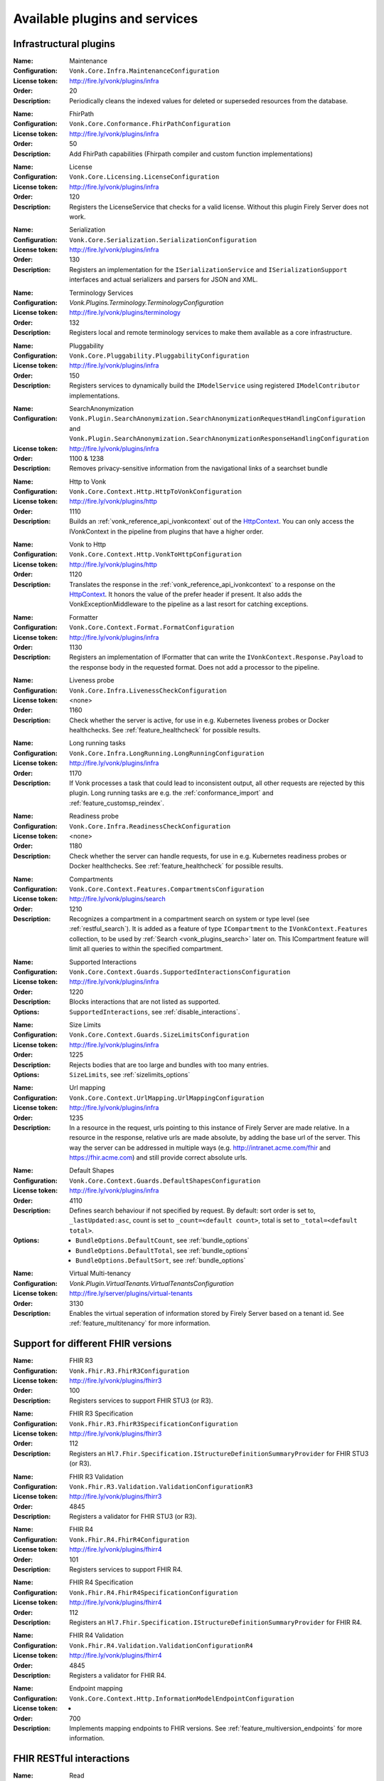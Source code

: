.. _vonk_available_plugins:

Available plugins and services
==============================

.. _vonk_plugins_infra:

Infrastructural plugins
-----------------------

.. _vonk_plugins_maintenance:

:Name: Maintenance
:Configuration: ``Vonk.Core.Infra.MaintenanceConfiguration``
:License token: http://fire.ly/vonk/plugins/infra
:Order: 20
:Description: Periodically cleans the indexed values for deleted or superseded resources from the database.

.. _vonk_plugins_fhirpath:

:Name: FhirPath
:Configuration: ``Vonk.Core.Conformance.FhirPathConfiguration``
:License token: http://fire.ly/vonk/plugins/infra
:Order: 50
:Description: Add FhirPath capabilities (Fhirpath compiler and custom function implementations)

.. _vonk_plugins_license:

:Name: License
:Configuration: ``Vonk.Core.Licensing.LicenseConfiguration``
:License token: http://fire.ly/vonk/plugins/infra
:Order: 120
:Description: Registers the LicenseService that checks for a valid license. Without this plugin Firely Server does not work.

.. _vonk_plugins_serialization:

:Name: Serialization
:Configuration: ``Vonk.Core.Serialization.SerializationConfiguration``
:License token: http://fire.ly/vonk/plugins/infra
:Order: 130
:Description: Registers an implementation for the ``ISerializationService`` and ``ISerializationSupport`` interfaces and actual serializers and parsers for JSON and XML.

.. _vonk_plugins_core_services:
:Name: Terminology Services
:Configuration: `Vonk.Plugins.Terminology.TerminologyConfiguration`
:License token: http://fire.ly/vonk/plugins/terminology
:Order: 132
:Description: Registers local and remote terminology services to make them available as a core infrastructure.

.. _vonk_plugins_pluggability:

:Name: Pluggability
:Configuration: ``Vonk.Core.Pluggability.PluggabilityConfiguration``
:License token: http://fire.ly/vonk/plugins/infra
:Order: 150
:Description: Registers services to dynamically build the ``IModelService`` using registered ``IModelContributor`` implementations.

.. _vonk_plugins_searchAnonymization:

:Name: SearchAnonymization
:Configuration: ``Vonk.Plugin.SearchAnonymization.SearchAnonymizationRequestHandlingConfiguration`` and ``Vonk.Plugin.SearchAnonymization.SearchAnonymizationResponseHandlingConfiguration``
:License token: http://fire.ly/vonk/plugins/infra
:Order: 1100 & 1238
:Description: Removes privacy-sensitive information from the navigational links of a searchset bundle

.. _vonk_plugins_httptovonk:

:Name: Http to Vonk
:Configuration: ``Vonk.Core.Context.Http.HttpToVonkConfiguration``
:License token: http://fire.ly/vonk/plugins/http
:Order: 1110
:Description: Builds an :ref:`vonk_reference_api_ivonkcontext` out of the `HttpContext <https://docs.microsoft.com/en-us/dotnet/api/microsoft.aspnetcore.http.httpcontext?view=aspnetcore-3.0>`_. You can only access the IVonkContext in the pipeline from plugins that have a higher order.

.. _vonk_plugins_vonktohttp:

:Name: Vonk to Http
:Configuration: ``Vonk.Core.Context.Http.VonkToHttpConfiguration``
:License token: http://fire.ly/vonk/plugins/http
:Order: 1120
:Description: Translates the response in the :ref:`vonk_reference_api_ivonkcontext` to a response on the `HttpContext <https://docs.microsoft.com/en-us/dotnet/api/microsoft.aspnetcore.http.httpcontext?view=aspnetcore-3.0>`_. It honors the value of the prefer header if present. It also adds the VonkExceptionMiddleware to the pipeline as a last resort for catching exceptions.

.. _vonk_plugins_formatter:

:Name: Formatter
:Configuration: ``Vonk.Core.Context.Format.FormatConfiguration``
:License token: http://fire.ly/vonk/plugins/infra
:Order: 1130
:Description: Registers an implementation of IFormatter that can write the ``IVonkContext.Response.Payload`` to the response body in the requested format. Does not add a processor to the pipeline.

.. _vonk_plugins_liveness:

:Name: Liveness probe
:Configuration: ``Vonk.Core.Infra.LivenessCheckConfiguration``
:License token: <none>
:Order: 1160
:Description: Check whether the server is active, for use in e.g. Kubernetes liveness probes or Docker healthchecks. See :ref:`feature_healthcheck` for possible results.

.. _vonk_plugins_longrunning:

:Name: Long running tasks
:Configuration: ``Vonk.Core.Infra.LongRunning.LongRunningConfiguration``
:License token: http://fire.ly/vonk/plugins/infra
:Order: 1170
:Description: If Vonk processes a task that could lead to inconsistent output, all other requests are rejected by this plugin. Long running tasks are e.g. the :ref:`conformance_import` and :ref:`feature_customsp_reindex`.

.. _vonk_plugins_readiness:

:Name: Readiness probe
:Configuration: ``Vonk.Core.Infra.ReadinessCheckConfiguration``
:License token: <none>
:Order: 1180
:Description: Check whether the server can handle requests, for use in e.g. Kubernetes readiness probes or Docker healthchecks. See :ref:`feature_healthcheck` for possible results.

.. _vonk_plugins_compartments:

:Name: Compartments
:Configuration: ``Vonk.Core.Context.Features.CompartmentsConfiguration``
:License token: http://fire.ly/vonk/plugins/search
:Order: 1210
:Description: Recognizes a compartment in a compartment search on system or type level (see :ref:`restful_search`). It is added as a feature of type ``ICompartment`` to the ``IVonkContext.Features`` collection, to be used by :ref:`Search <vonk_plugins_search>` later on. This ICompartment feature will limit all queries to within the specified compartment.

.. _vonk_plugins_supportedinteractions:

:Name: Supported Interactions
:Configuration: ``Vonk.Core.Context.Guards.SupportedInteractionsConfiguration``
:License token: http://fire.ly/vonk/plugins/infra
:Order: 1220
:Description: Blocks interactions that are not listed as supported.
:Options: ``SupportedInteractions``, see :ref:`disable_interactions`.

.. _vonk_plugins_sizelimits:

:Name: Size Limits
:Configuration: ``Vonk.Core.Context.Guards.SizeLimitsConfiguration``
:License token: http://fire.ly/vonk/plugins/infra
:Order: 1225
:Description: Rejects bodies that are too large and bundles with too many entries.
:Options: ``SizeLimits``, see :ref:`sizelimits_options`

.. _vonk_plugins_urlmapping:

:Name: Url mapping
:Configuration: ``Vonk.Core.Context.UrlMapping.UrlMappingConfiguration``
:License token: http://fire.ly/vonk/plugins/infra
:Order: 1235
:Description: In a resource in the request, urls pointing to this instance of Firely Server are made relative. In a resource in the response, relative urls are made absolute, by adding the base url of the server. This way the server can be addressed in multiple ways (e.g. http://intranet.acme.com/fhir and https://fhir.acme.com) and still provide correct absolute urls. 

.. _vonk_plugins_defaultshapes:

:Name: Default Shapes
:Configuration: ``Vonk.Core.Context.Guards.DefaultShapesConfiguration``
:License token: http://fire.ly/vonk/plugins/infra
:Order: 4110
:Description: Defines search behaviour if not specified by request. By default: sort order is set to, ``_lastUpdated:asc``, count is set to ``_count=<default count>``, total is set to ``_total=<default total>``.
:Options: 
   * ``BundleOptions.DefaultCount``, see :ref:`bundle_options`
   * ``BundleOptions.DefaultTotal``, see :ref:`bundle_options`
   * ``BundleOptions.DefaultSort``, see :ref:`bundle_options`

.. _vonk_plugins_multitenancy:
:Name: Virtual Multi-tenancy
:Configuration: `Vonk.Plugin.VirtualTenants.VirtualTenantsConfiguration`
:License token: http://fire.ly/server/plugins/virtual-tenants
:Order: 3130
:Description: Enables the virtual seperation of information stored by Firely Server based on a tenant id. See :ref:`feature_multitenancy` for more information.

.. _vonk_plugins_fhir_versions:

Support for different FHIR versions
-----------------------------------

.. _vonk_plugins_fhir_r3:

:Name: FHIR R3
:Configuration: ``Vonk.Fhir.R3.FhirR3Configuration``
:License token: http://fire.ly/vonk/plugins/fhirr3
:Order: 100
:Description: Registers services to support FHIR STU3 (or R3).

.. _vonk_plugins_fhir_r3_specification:

:Name: FHIR R3 Specification
:Configuration: ``Vonk.Fhir.R3.FhirR3SpecificationConfiguration``
:License token: http://fire.ly/vonk/plugins/fhirr3
:Order: 112
:Description: Registers an ``Hl7.Fhir.Specification.IStructureDefinitionSummaryProvider`` for FHIR STU3 (or R3).

.. _vonk_plugins_fhir_r3_validation:

:Name: FHIR R3 Validation
:Configuration: ``Vonk.Fhir.R3.Validation.ValidationConfigurationR3``
:License token: http://fire.ly/vonk/plugins/fhirr3
:Order: 4845
:Description: Registers a validator for FHIR STU3 (or R3).

.. _vonk_plugins_fhir_r4:

:Name: FHIR R4
:Configuration: ``Vonk.Fhir.R4.FhirR4Configuration``
:License token: http://fire.ly/vonk/plugins/fhirr4
:Order: 101
:Description: Registers services to support FHIR R4.

.. _vonk_plugins_fhir_r4_specification:

:Name: FHIR R4 Specification
:Configuration: ``Vonk.Fhir.R4.FhirR4SpecificationConfiguration``
:License token: http://fire.ly/vonk/plugins/fhirr4
:Order: 112
:Description: Registers an ``Hl7.Fhir.Specification.IStructureDefinitionSummaryProvider`` for FHIR R4.

.. _vonk_plugins_fhir_r4_validation:

:Name: FHIR R4 Validation
:Configuration: ``Vonk.Fhir.R4.Validation.ValidationConfigurationR4``
:License token: http://fire.ly/vonk/plugins/fhirr4
:Order: 4845
:Description: Registers a validator for FHIR R4.

.. _vonk_plugins_endpoint_mapping:

:Name: Endpoint mapping
:Configuration: ``Vonk.Core.Context.Http.InformationModelEndpointConfiguration``
:License token: -
:Order: 700
:Description: Implements mapping endpoints to FHIR versions. See :ref:`feature_multiversion_endpoints` for more information.


.. _vonk_plugins_rest:

FHIR RESTful interactions
-------------------------

.. _vonk_plugins_read:

:Name: Read
:Configuration: ``Vonk.Core.Operations.Crud.ReadConfiguration``
:License token: http://fire.ly/vonk/plugins/read
:Order: 4410
:Description: Implements FHIR instance read. It will return the Resource that matches the id *and* the FHIR version. If a Resource with matching id is found with another FHIR version you are notified.

.. _vonk_plugins_create:

:Name: Create
:Configuration: ``Vonk.Core.Operations.Crud.CreateConfiguration``
:License token: http://fire.ly/vonk/plugins/create
:Order: 4420
:Description: Implements FHIR type create.

.. _vonk_plugins_update:

:Name: Update
:Configuration: ``Vonk.Core.Operations.Crud.UpdateResourceResolverConfiguration`` + ``Vonk.Core.Operations.Crud.UpdateConfiguration``
:License token: http://fire.ly/vonk/plugins/update
:Order: 4430 + 4432
:Description: Implements FHIR instance update, with support for 'upsert': creating a Resource with a pre-assigned id. Note that id's must be unique across FHIR versions.

.. _vonk_plugins_update_noop:

:Name: Update NoOp
:Configuration: ``Vonk.Plugin.UpdateNoOp.UpdateNoOpConfiguration``
:License token: http://fire.ly/vonk/plugins/update
:Order: 4431
:Description: Executes a NoOp operation if an Update interaction does not result in content in the database being changed. See :ref:`restful_noop` for more information.

.. _vonk_plugins_patch:

:Name: Patch
:Configuration: ``Vonk.Core.Operations.Crud.FhirPatchResourceResolverConfiguration`` + ``Vonk.Core.Operations.Crud.FhirPatchConfiguration``
:License token: http://fire.ly/vonk/plugins/update
:Order: 4433 + 4435
:Description: Implements FHIR instance patch, as specified by `FHIR Patch <http://hl7.org/fhir/fhirpatch.html>`_.

.. _vonk_plugins_patch_noop:
:Configuration: ``Vonk.Plugin.UpdateNoOp.PatchNoOpConfiguration``
:License token: http://fire.ly/vonk/plugins/update
:Order: 4434
:Description: Executes a NoOp operation if a Patch interaction does not result in content in the database being changed. See :ref:`restful_noop` for more information.

.. _vonk_plugins_delete:

:Name: Delete
:Configuration: ``Vonk.Core.Operations.Crud.DeleteConfiguration``
:License token: http://fire.ly/vonk/plugins/delete
:Order: 4440
:Description: Implements FHIR instance delete. Since id's in Firely Server must be unique across FHIR versions, the delete is issued on the provided id, regardless of the FHIR version.

.. _vonk_plugins_search:

:Name: Search
:Configuration: ``Vonk.Core.Operations.Search.SearchConfiguration``
:License token: http://fire.ly/vonk/plugins/search
:Description: Implements FHIR Search on system and type level. For data access it uses the registered implementation of ISearchRepository, which can be any of the implementations provided by Firely Server or an implementation provided by a Facade plugin. The implementations provided by Firely Server also require the Index plugin to extract searchparameter values from the resources.
:Order: 4220
:Options: 
   * ``AdministrationImportOptions``, see :ref:`configure_admin_import`, for available Searchparameters
   * ``SupportedModel.RestrictToSearchParameters``, see :ref:`supportedmodel` for available Searchparameters
   * ``BundleOptions``, see :ref:`bundle_options`, for number of returned results
   
   See :ref:`vonk_reference_api_isearchrepository` and :ref:`vonk_facade`.

.. _vonk_plugins_search_repository:

:Name: Search support
:Configuration: ``Vonk.Core.Repository.RepositorySearchSupportConfiguration``
:License token: http://fire.ly/vonk/plugins/search
:Order: 140
:Description: Registers services required for Search. It is automatically registered by Search.

.. _vonk_plugins_index:

:Name: Index
:Configuration: ``Vonk.Core.Repository.RepositoryIndexSupportConfiguration``
:License token: http://fire.ly/vonk/plugins/index
:Order: 141
:Description: Extracts values matching Searchparameters from resources, so they can be searched on.

.. _vonk_plugins_include:

:Name: Include
:Configuration: ``Vonk.Core.Operations.Search.IncludeConfiguration``
:License token: http://fire.ly/vonk/plugins/include
:Order: 4210
:Description: Implements ``_include`` and ``_revinclude``. This acts on the result bundle of a search. Therefore it also works out of the box for Facade implementations, provided that the Facade implements support for the reference Searchparameters that are used in the _(rev)include.

.. _vonk_plugins_elements:

:Name: Elements
:Configuration: ``Vonk.Core.Context.Elements.ElementsConfiguration``
:License token: http://fire.ly/vonk/plugins/search
:Order: 1240
:Description: Applies the ``_elements`` parameter to the Resource that is in the response (single resource or bundle).

.. _vonk_plugins_summary:

:Name: Summary
:Configuration: ``Vonk.Core.Context.Elements.SummaryConfiguration``
:License token: http://fire.ly/vonk/plugins/search
:Order: 1241
:Description: Applies the ``_summary`` parameter to the Resource that is in the response (single resource or bundle).

.. _vonk_plugins_history:

:Name: History
:Configuration: ``Vonk.Core.Operations.History.HistoryConfiguration``
:License token: http://fire.ly/vonk/plugins/history
:Order: 4610
:Description: Implements ``_history`` on system, type and instance level.
:Options: ``BundleOptions``, see :ref:`bundle_options`

.. _vonk_plugins_versionread:

:Name: Version Read
:Configuration: ``Vonk.Core.Operations.History.VersionReadConfiguration``
:License token: http://fire.ly/vonk/plugins/history
:Order: 4620
:Description: Implements reading a specific version of a resource (``<base>/Patient/123/_history/v3``).

.. _vonk_plugins_capability:

:Name: Capability
:Configuration: ``Vonk.Core.Operations.Capability.CapabilityConfiguration``
:License token: http://fire.ly/vonk/plugins/capability
:Order: 4120
:Description: Provides the CapabilityStatement on the ``<base>/metadata`` endpoint. The CapabilityStatement is tailored to the FHIR version of the request. The CapabilityStatement is built dynamically by visiting all the registered implementations of ICapabilityStatementContributor, see :ref:`vonk_architecture_capabilities`.

.. _vonk_plugins_capability_cache:

:Name: Capability Cache
:Configuration: ``Vonk.Core.Infra.ResponseCache.CapabilityCacheConfiguration``
:Order: 1223
:Description: Caches the response of ``<base>/metadata`` endpoint.

.. _vonk_plugins_conditional_create:

:Name: Conditional Create
:Configuration: ``Vonk.Core.Operations.ConditionalCrud.ConditionalCreateConfiguration``
:License token: http://fire.ly/vonk/plugins/conditionalcreate
:Order: 4510
:Description: Implements FHIR conditional create.

.. _vonk_plugins_conditional_update:

:Name: Conditional Update
:Configuration: ``Vonk.Core.Operations.ConditionalCrud.ConditionalUpdateResourceResolverConfiguration`` + ``Vonk.Core.Operations.ConditionalCrud.ConditionalUpdateConfiguration``
:License token: http://fire.ly/vonk/plugins/conditionalupdate
:Order: 4520 + 4522
:Description: Implements FHIR conditional update. It depends on two plugins working together.

.. _vonk_plugins_conditional_update_noop:

:Name: Conditional Update NoOp
:Configuration: ``Vonk.Plugin.UpdateNoOp.ConditionalUpdateNoOpConfiguration``
:License token: http://fire.ly/vonk/plugins/conditionalupdate
:Order: 4521
:Description: Executes a NoOp operation if a Conditional Update interaction does not result in content in the database being changed. See :ref:`restful_noop` for more information.

.. _vonk_plugins_conditional_delete:

:Name: Conditional Delete
:Configuration: ``Vonk.Core.Operations.ConditionalCrud.ConditionalDeleteConfiguration``
:License token: http://fire.ly/vonk/plugins/conditionaldelete
:Order: 4530
:Description: Implements FHIR conditional delete.
:Options: ``FhirCapabilities.ConditionalDeleteOptions``, see :ref:`fhir_capabilities`

.. _vonk_plugins_validation:

:Name: Validation
:Configuration: ``Vonk.Core.Operations.Validation.ValidationConfiguration``
:License token: http://fire.ly/vonk/plugins/validation or http://fire.ly/firely-validator (for advanced validation and advisor rules)
:Order: 4000
:Description: Implements `FHIR $validate <http://hl7.org/fhir/R4/resource-operation-validate.html>`_ on type and instance level for POST: ``POST <base>/Patient/$validate`` or ``POST <base>/Patient/123/$validate``.

.. _vonk_plugins_instance_validation:

:Name: Instance Validation
:Configuration: ``Vonk.Core.Operations.Validation.InstanceValidationConfiguration``
:License token: http://fire.ly/vonk/plugins/validation
:Order: 4840
:Description: Implements `FHIR $validate <http://hl7.org/fhir/R4/resource-operation-validate.html>`_ on instance level for GET: ``GET <base>/Patient/123/$validate``

.. _vonk_plugins_structural_validation:

:Name: Structural Validation
:Configuration: ``Vonk.Core.Operations.Validation.StructuralValidationConfiguration``
:License token: http://fire.ly/vonk/plugins/validation
:Order: 1227
:Description: Validates the structure of resources sent to Firely Server (is it valid FHIR JSON or XML?).

.. _vonk_plugins_prevalidation:

:Name: Prevalidation
:Configuration: ``Vonk.Core.Operations.Validation.PreValidationConfiguration``
:License token: http://fire.ly/vonk/plugins/validation
:Order: 1228
:Description: Validates resources sent to Firely Server against their stated profile compliance (in Resource.meta.profile). The strictness of the validation is controlled by the options.
:Options: ``Validation``, see :ref:`validation_options`

.. _vonk_plugins_profile_filter:

:Name: Profile filter
:Configuration: ``Vonk.Core.Operations.Validation.ProfileFilterConfiguration``
:License token: http://fire.ly/vonk/plugins/validation
:Order: 4310
:Description: Blocks resources that do not conform to a list of profiles.
:Options: ``Validation.AllowedProfiles``, see :ref:`validation_options`

.. _vonk_plugins_meta:

:Name: Meta
:Configuration: ``Vonk.Core.Operations.MetaOperation.MetaConfiguration``
:License token: http://fire.ly/vonk/plugins/meta
:Order: 5180
:Description: Implements FHIR $meta on instance level.

.. _vonk_plugins_meta_add_configuration:

:Name: Meta Add
:Configuration: ``Vonk.Core.Operations.MetaOperation.MetaAddConfiguration``
:License token: http://fire.ly/vonk/plugins/meta
:Order: 5190
:Description: Implements FHIR $meta-add on instance level.

.. _vonk_plugins_meta_delete_configuration:

:Name: Meta Delete
:Configuration: ``Vonk.Core.Operations.MetaOperation.MetaDeleteConfiguration``
:License token: http://fire.ly/vonk/plugins/meta
:Order: 5195
:Description: Implements FHIR $meta-delete on instance level.

.. _vonk_plugins_snapshot:

:Name: Snapshot Generation
:Configuration: ``Vonk.Core.Operations.SnapshotGeneration.SnapshotGenerationConfiguration``
:License token: http://fire.ly/vonk/plugins/snapshotgeneration
:Order: 4850
:Description: Implements `FHIR $snapshot <http://hl7.org/fhir/R4/structuredefinition-operation-snapshot.html>`_ on a type level: ``POST <base>/administration/StructureDefinition/$snapshot``.

.. _vonk_plugins_batch:

:Name: Batch
:Configuration: ``Vonk.Core.Operations.Transaction.FhirBatchConfiguration``
:License token: http://fire.ly/vonk/plugins/batch
:Order: 3110
:Description: Processes a batch Bundle by sending each entry through the rest of the processing pipeline and gathering the results.
:Options: ``SizeLimits``, see :ref:`sizelimits_options`

.. _vonk_plugins_transaction:

:Name: Transaction
:Configuration: ``Vonk.Core.Operations.Transaction.FhirTransactionConfiguration``
:License token: http://fire.ly/vonk/plugins/transaction
:Order: 3120
:Description: Process a transaction Bundle by sending each entry through the rest of the processing pipeline and gathering the results. Different from Batch, Transaction succeeds or fails as a whole. Transaction requires an implementation of ``Vonk.Core.Repository.IRepoTransactionService`` for transaction support by the underlying repository.
:Options: 
   * ``SizeLimits``, see :ref:`validation_options`
   * ``Repository``, see :ref:`configure_repository`

.. _vonk_plugins_lastn:

:Name: LastN
:Configuration: ``Vonk.Plugin.LastN.LastNConfiguration``
:License token: http://fire.ly/vonk/plugins/lastn
:Order: 5007
:Description: Implements `FHIR $lastn <https://www.hl7.org/fhir/observation-operation-lastn.html>`_ on Observation resources. See :ref:`lastn` for more information.

.. _vonk_plugins_erase:

:Name: Erase
:Configuration: ``Vonk.Plugin.EraseOperation.EraseOperationConfiguration``
:License token: http://fire.ly/vonk/plugins/erase
:Order: 5300
:Description: Provides functionality to hard-delete FHIR resources in Firely Server database as opposed to the soft-delete used by default. See :ref:`erase`.

.. _vonk_plugins_purge:

:Name: Erase
:Configuration: ``Vonk.Plugin.EraseOperation.PurgeOperationConfiguration``
:License token: http://fire.ly/vonk/plugins/erase
:Order: 5300
:Description: Provides functionality to hard-delete all FHIR resources for a Patient. See :ref:`erase`.

.. _vonk_plugins_version:

:Name: Version operation
:Configuration: ``Vonk.Plugin.Operations.VersionsOperation.VersionsOperationConfiguration``
:Order: 5200
:Description: Implements the `FHIR versions <https://www.hl7.org/fhir/capabilitystatement-operation-versions.html>` operation on the base endpoint.

.. _vonk_plugins_cql_library_evaluate:
:Name: CQL
:Configuration: ``Vonk.Plugin.Cql.LibraryEvaluate.LibraryEvaluateOperationConfiguration``
:License token: http://fire.ly/vonk/plugins/cql
:Order: 5360
:Description: Implements the `$evaluate <https://hl7.org/fhir/uv/cql/OperationDefinition-cql-library-evaluate.html>` operation on the Library endpoint to execute CQL-based content.

.. _vonk_plugins_realworldtesting:
:Name: Real World testing
:Configuration: `Vonk.Plugin.RealWorldTesting.RealWorldTestingConfiguration`
:License token: http://fire.ly/vonk/plugins/realworldtesting
:Order: 4910
:Description: Enables the execution of custom analytics queries on metrics collected by Firely Server. See :ref:`feature_realworldtesting`.

.. _vonk_plugins_terminology:

Terminology
-----------

.. _vonk_plugins_codesystem_lookup:

:Name: CodeSystem Lookup
:Configuration: ``Vonk.Plugins.Terminology.CodeSystemLookupConfiguration``
:License token: http://fire.ly/vonk/plugins/terminology
:Order: 5240
:Description: Implements FHIR `$lookup <http://hl7.org/fhir/codesystem-operation-lookup.html>`_ on type level requests: ``POST <base>/administration/CodeSystem/$lookup`` or ``GET <base>/administration/CodeSystem/$lookup?...``

.. _vonk_plugins_codesystem_compose:

:Name: CodeSystem FindMatches / Compose
:Configuration: ``Vonk.Plugins.Terminology.CodeSystemFindMatchesConfiguration``
:License token: http://fire.ly/vonk/plugins/terminology
:Order: 5220
:Description: Implements FHIR `$compose <http://hl7.org/fhir/codesystem-operation-find-matches.html>`_ on type level requests: ``POST <base>/administration/CodeSystem/$find-matches``and on instance level requests: ``POST <base>/administration/CodeSystem/[id]/$find-matches`` or ``GET <base>/administration/CodeSystem/[id]/$find-matches?...``

.. _vonk_plugins_valueset_validatecode:

:Name: ValueSet Validate Code
:Configuration: ``Vonk.Plugins.Terminology.ValueSetValidateCodeConfiguration``
:License token: http://fire.ly/vonk/plugins/terminology
:Order: 5120
:Description: Implements FHIR `$validate-code <http://hl7.org/fhir/codesystem-operation-validate-code.html>`_ on type level requests: ``POST <base>/administration/ValueSet/$validate-code`` and instance level requests: ``GET <base>/administration/ValueSet/[id]/$validate-code?...`` and ``POST <base>/administration/ValueSet/[id]/$validate-code``

.. _vonk_plugins_valueset_expand:

:Name: ValueSet Expand
:Configuration: ``Vonk.Plugins.Terminology.ValueSetExpandConfiguration``
:License token: http://fire.ly/vonk/plugins/terminology
:Order: 5140
:Description: Implements FHIR `$expand <http://hl7.org/fhir/codesystem-operation-expand.html>`_ on instance level requests: ``GET <base>/administration/ValueSet/[id]/$expand?...`` and ``POST <base>/administration/ValueSet/[id]/$expand`` and on type level requests: ``POST <base>/administration/ValueSet/$expand``.

.. _vonk_plugins_conceptmap_translate:

:Name: ConceptMap Translate
:Configuration: ``Vonk.Plugins.Terminology.ConceptMapTranslateConfiguration``
:License token: http://fire.ly/vonk/plugins/terminology
:Order: 5160
:Description: Implements FHIR `$translate <http://hl7.org/fhir/conceptmap-operation-translate.html>`_ on instance level requests: ``GET <base>/administration/ConceptMap/[id]/$translate?...`` and ``POST <base>/administration/ValueSet/[id]/$translate`` and on type level requests: ``POST <base>/administration/ConceptMap/$translate``.

.. _vonk_plugins_codesystem_subsumes:

:Name: CodeSystem Subsumes
:Configuration: ``Vonk.Plugins.Terminology.CodeSystemSubsumesConfiguration``
:License token: http://fire.ly/vonk/plugins/terminology
:Order: 5180
:Description: Implements FHIR `$subsumes <http://hl7.org/fhir/codesystem-operation-subsumes.html>`_ on instance level requests: ``GET <base>/administration/CodeSystem/[id]/$subsumes?...`` and on type level requests: ``POST <base>/administration/CodeSystem/$subsumes`` or ``GET <base>/administration/CodeSystem/$subsumes?...``

.. _vonk_plugins_codesystem_closure:

:Name: CodeSystem Closure
:Configuration: ``Vonk.Plugins.Terminology.ClosureConfiguration``
:License token: http://fire.ly/vonk/plugins/terminology
:Order: 5200
:Description: Implements FHIR `$closure <http://hl7.org/fhir/codesystem-operation-closure.html>`_ on system level requests: ``POST <base>/administration/$closure``

.. _vonk_plugins_smart:

SMART on FHIR
-------------

:Name: SMART on FHIR
:Configuration: ``Vonk.Plugin.Smart``
:License token: http://fire.ly/vonk/plugins/smartonfhir
:Order: 2002
:Description: Implements SMART on FHIR authentication and authorization, see :ref:`feature_accesscontrol`. 

:Name: SMART on FHIR License check
:Configuration: ``Vonk.Plugin.Smart.SmartConfigurationLicenseCheck``
:License token:
:Order: 2003
:Description: Guards against accidentally enabling SMART on FHIR without the proper license. 

:Name: SMART on FHIR OpenID Discovery
:Configuration: ``Vonk.Plugin.Smart.SmartDiscoveryConfiguration``
:License token: http://fire.ly/vonk/plugins/smartonfhir
:Order: 1201
:Description: Hosts the ``.well-known/smart-configuration`` endpoint, see :ref:`feature_accesscontrol`. 

.. _vonk_plugins_subscriptions:

Subscriptions
-------------

:Name: Subscriptions
:Configuration: ``Vonk.Subscriptions.SubscriptionConfiguration``
:License token: http://fire.ly/vonk/plugins/subscriptions
:Order: 3200
:Description: Implements sending updates according to the the FHIR Subscriptions framework, see :ref:`feature_subscription`. 

:Name: Subscriptions administration
:Configuration: ``Vonk.Subscriptions.Administration.SubscriptionValidationConfiguration``
:License token: http://fire.ly/vonk/plugins/subscriptions
:Order: 3200
:Description: Validates subscriptions before they are saved to the Administration database, see :ref:`feature_subscription`. 

.. _vonk_plugins_audit:

Auditing
--------

:Name: Username log
:Configuration: ``Vonk.Plugin.Audit.UsernameLoggingConfiguration``
:License token: http://fire.ly/vonk/plugins/audit
:Order: 2010
:Description: Makes the user id and name from the JWT token (if present) available for logging. See :ref:`feature_auditing` for more info.

.. _vonk_plugins_audit_transaction_configuration:

:Name: Audit logging for transactions
:Configuration: ``Vonk.Plugin.Audit.AuditTransactionConfiguration``
:License token: http://fire.ly/vonk/plugins/audit
:Order: 3100
:Description: Logs requests and responses for transactions to a file. See :ref:`feature_auditing` for more info.

.. _vonk_plugins_audit_configuration:

:Name: Audit log
:Configuration: ``Vonk.Plugin.Audit.AuditConfiguration``
:License token: http://fire.ly/vonk/plugins/audit
:Order: 3150
:Description: Logs requests and responses to a file. See :ref:`feature_auditing` for more info.

.. _vonk_plugins_audit_event_transaction_configuration:

:Name: AuditEvent logging for transactions
:Configuration: ``Vonk.Plugin.Audit.AuditEventTransactionConfiguration``
:License token: http://fire.ly/vonk/plugins/audit
:Order: 3105
:Description: Logs requests and responses for transactions to the database. See :ref:`feature_auditing` for more info.

.. _vonk_plugins_audit_event_configuration:

:Name: AuditEvent logging
:Configuration: ``Vonk.Plugin.Audit.AuditEventConfiguration``
:License token: http://fire.ly/vonk/plugins/audit
:Order: 3170
:Description: Logs requests and responses to the database. See :ref:`audit_event_integrity` for more info.

.. _vonk_plugins_audit_event_signature:

:Name: AuditEvent signature
:Configuration: ``Vonk.Plugin.Audit.Integrity.ProvenanceConfiguration``
:License token: http://fire.ly/vonk/plugins/audit
:Order: 3171
:Description: Creates a verifiable signature for each AuditEvent using a Provenance resource. See :ref:`feature_auditing` for more info.

:Name: AuditEvent Integrity check
:Configuration: ``Vonk.Plugin.Audit.Integrity.IntegrityVerificationConfiguration``
:License token: http://fire.ly/vonk/plugins/audit
:Order: 5006
:Description: Verifies the integrity of signatures for AuditEvent resources. See :ref:`feature_auditing` for more info.

.. _vonk_plugins_demoui:

Demo UI
-------

:Name: Demo UI
:Configuration: ``Vonk.UI.Demo.DemoUIConfiguration.DemoUIConfiguration``
:License token: http://fire.ly/vonk/plugins/demoui
:Order: 800
:Description: Provides the landing page that you see when you request the base url from a browser. If you want to provide your own landing page, replace this plugin with your own.

.. _vonk_plugins_document:

Documents
---------

.. _vonk_plugins_documentoperation:

:Name: Document generation
:Configuration: ``Vonk.Plugins.DocumentOperation.DocumentOperationConfiguration``
:License token: http://fire.ly/vonk/plugins/document
:Order: 4900
:Description: Implements FHIR `$document <http://hl7.org/fhir/R4/composition-operation-document.html>`_ : ``POST <base>/Composition/$document`` or ``GET <base>/Composition/[id]/$document``
:Code: `GitHub <https://github.com/FirelyTeam/Vonk.Plugin.DocumentOperation>`_

.. _vonk_plugins_documentsigning:

:Name: Document signing
:Configuration: ``Vonk.Plugins.SignatureService.SignatureConfiguration``
:License token: http://fire.ly/vonk/plugins/signature
:Order: 4899
:Description: Signs a document generated by :ref:`$document <vonk_plugins_documentoperation>`.

.. _vonk_plugins_documentendpoint:

:Name: Document endpoint
:Configuration: ``Vonk.Plugins.DocumentHandling.DocumentHandlingConfiguration``
:License token: http://fire.ly/vonk/plugins/documenthandling
:Order: 4950
:Description: Allows `FHIR document bundles <https://www.hl7.org/fhir/documents.html#3.3>`_ to be posted to the base endpoint. Consult the :ref:`documentation <restful_documenthandling>` for more information.

.. _vonk_plugins_docrefoperation:

:Name: US Core Fetch DocumentReference operation
:Configuration: ``Vonk.Plugin.DocRefOperation.DocRefOperationConfiguration``
:License token: http://fire.ly/vonk/plugins/docref
:Order: 5350
:Description: Allows fetching DocumentReference resources related to a patient. Implements the `US Core Fetch DocumentReference <http://hl7.org/fhir/us/core/OperationDefinition-docref.html>`_ operation. Generating a document is not yet supported.

.. _vonk_plugins_convert:

Conversion
----------

:Name: Format conversion
:Configuration: ``Vonk.Plugins.ConvertOperation.ConvertOperationConfiguration``
:License token: http://fire.ly/vonk/plugins/convert
:Order: 4600
:Description: Implements FHIR `$convert <http://hl7.org/fhir/R4/resource-operation-convert.html>`_ : ``POST <base>/$convert`` to convert between JSON and XML representation.

.. _vonk_plugins_binary:

Binary
------

.. _vonk_plugins_azureservices:

:Name: Azure Services
:Configuration:``Vonk.Plugin.Services.Azure.AzureConfiguration``
:License token:
:Order: 1010
:Description: Adds support to outsource the ndjson files generated by the Bulk Data plugin to Azure Blob storage

.. _vonk_plugins_binarywrapper:

:Name: Binary wrapper (Encode)
:Configuration: ``Vonk.Plugins.BinaryWrapper.BinaryEncodeConfiguration``
:License token: http://fire.ly/vonk/plugins/binarywrapper
:Order: 1112
:Description: Wraps an incoming binary format in a Binary resource for further processing by the pipeline.
:Settings:
   ::

      "Vonk.Plugin.BinaryWrapper":{
         "RestrictToMimeTypes": ["application/pdf", "text/plain", "image/png", "image/jpeg"]
      },

:Name: Binary wrapper (Decode)
:Configuration: ``Vonk.Plugins.BinaryWrapper.BinaryDecodeConfiguration``
:License token: http://fire.ly/vonk/plugins/binarywrapper
:Order: 1122
:Description: Implements ``GET <base>/Binary/<id>``, retrieve back the Binary resource in its native format.

.. _vonk_plugins_repository:

Repository implementations
--------------------------

.. _vonk_plugins_repository_memory:

:Name: Memory Repository
:Configuration: ``Vonk.Repository.MemoryConfiguration``
:License token: http://fire.ly/vonk/plugins/repository/memory
:Order: 210
:Description: Implements a repository in working memory that fully supports all of the capabilities of Firely Server. This implementation is mainly used for unit testing.

:Name: Memory Administration Repository
:Configuration: ``Vonk.Repository.MemoryAdministrationConfiguration``
:License token: http://fire.ly/vonk/plugins/repository/memory
:Order: 211
:Description: Implements a repository in working memory for the Administration API. This implementation is mainly used for unit testing.

.. _vonk_plugins_repository_mongodb:

:Name: MongoDb Repository
:Configuration: ``Vonk.Repository.MongoDbVonkConfiguration``
:License token: http://fire.ly/vonk/plugins/repository/mongo-db
:Order: 230
:Description: Implements a repository in MongoDb that fully supports all of the capabilities of Firely Server.

:Name: MongoDb Administration Repository
:Configuration: ``Vonk.Repository.MongoDbAdminConfiguration``
:License token: http://fire.ly/vonk/plugins/repository/mongo-db
:Order: 231
:Description: Implements a repository in MongoDb for the Administration API.

:Name: MongoDb Task Repository
:Configuration: ``Vonk.Repository.MongoDbTaskConfiguration``
:License token: http://fire.ly/vonk/plugins/repository/mongo-db
:Order: 232
:Description: Implements a repository in MongoDb for async tasks (like BDE).

.. _vonk_plugins_repository_sqlite:

:Name: SQLite Repository
:Configuration: ``Vonk.Repository.SqliteConfiguration``
:License token: http://fire.ly/vonk/plugins/repository/sqlite
:Order: 240
:Description: Implements a repository in SQLite that fully supports all of the capabilities of Firely Server.

:Name: SQLite Administration Repository
:Configuration: ``Vonk.Repository.SqliteAdministrationConfiguration``
:License token: http://fire.ly/vonk/plugins/repository/sqlite
:Order: 241
:Description: Implements a repository in SQLite for the Administration API.

.. _vonk_plugins_repository_sql:

:Name: SQL Server Repository (Legacy Implementation)
:Configuration: ``Vonk.Repository.SqlVonkConfiguration``
:License token: http://fire.ly/vonk/plugins/repository/sql-server
:Order: 220
:Description: Implements a repository in SQL Server that fully supports all of the capabilities of Firely Server. Replaced by ``Vonk.Repository.Raw.KSearchConfiguration``.

:Name: SQL Server Administration Repository (Legacy Implementation)
:Configuration: ``Vonk.Repository.SqlAdministrationConfiguration``
:License token: http://fire.ly/vonk/plugins/repository/sql-server
:Order: 221
:Description: Implements a repository in SQL Server for the Administration API. Replaced by ``Vonk.Repository.Raw.KAdminSearchConfiguration``.

:Name: SQL Server Task Repository
:Configuration: ``Vonk.Repository.SqlTaskConfiguration``
:License token: http://fire.ly/vonk/plugins/repository/sql-server
:Order: 222
:Description: Implements a repository in SQL Server for async tasks (like BDE).

.. _vonk_plugins_repository_sql_raw:

:Name: SQL Server Repository (Recommended Implementation for SQL)
:Configuration: ``Vonk.Repository.Raw.KSearchConfiguration``
:License token: http://fire.ly/vonk/plugins/repository/sql-server
:Order: 222
:Description: Implements a repository in SQL Server that fully supports all of the capabilities of Firely Server. It is recommended to use this implementation instead of the legacy one.

:Name: SQL Server Administration Repository (Recommended Implementation for SQL)
:Configuration: ``Vonk.Repository.Raw.KAdminSearchConfiguration``
:License token: http://fire.ly/vonk/plugins/repository/sql-server
:Order: 224
:Description: Implements a repository in SQL Server for the Administration API. It is recommended to use this implementation instead of the legacy one.


.. _vonk_plugins_administration:

Administration API
------------------

:Name: Administration API
:Configuration: ``Vonk.Administration.Api.AdministrationOperationConfiguration``
:License token: http://fire.ly/vonk/plugins/administration
:Order: 1160
:Description: Sets up a sequence of plugins for the Administration API. Administration API is different from general plugins since it branches off of the regular processing pipeline and sets up a second pipeline for the /administration endpoint.

.. _vonk_plugins_administration_stu3_services:

:Name: Fhir STU3 Administration services
:Configuration: ``Vonk.Fhir.R3.Internal.FhirR3AdministrationConfiguration``
:License token: http://fire.ly/vonk/plugins/administration/fhirr3
:Order: 103
:Description: Implements support services to work with FHIR STU3 conformance resources in the Administration API.

.. _vonk_plugins_administration_r4_services:

:Name: Fhir R4 Administration services
:Configuration: ``Vonk.Fhir.R4.Internal.Configuration.FhirR4AdministrationConfiguration``
:License token: http://fire.ly/vonk/plugins/administration/fhirr4
:Order: 104
:Description: Implements support services to work with FHIR R4 conformance resources in the Administration API.

.. _vonk_plugins_administration_r5_services:

:Name: Fhir R5 Administration services
:Configuration: ``Vonk.Fhir.R5.Internal.Configuration.FhirR5AdministrationConfiguration``
:License token: http://fire.ly/vonk/plugins/administration/fhirr5
:Order: 105
:Description: Implements support services to work with FHIR R5 conformance resources in the Administration API.

.. _vonk_plugins_administration_import:

:Name: Administration import services
:Configuration: ``Vonk.Administration.Api.Import.*``
:License token: http://fire.ly/vonk/plugins/administration
:Order: 5000 - 5001
:Description: Implements support for importing conformance resources in the Administration API. See :ref:`conformance_import`.

.. _vonk_plugins_administration_crud:

:Name: Administration CRUD services
:Configuration: ``Vonk.Administration.Operations``
:License token: http://fire.ly/vonk/plugins/administration
:Order: 1228, 4221 - 4392
:Description: Implements (conditional) create, read, update and delete on conformance resources in the Administration API. See :ref:`conformance_administration_api`.

.. _vonk_plugins_administration_security:

:Name: Administration security
:Configuration: ``Vonk.Administration.Security.SecurityConfiguration``
:License token: http://fire.ly/vonk/plugins/administration
:Order: 104
:Description: Implements IP restrictions on the Administration API. See :ref:`configure_administration_access`.

.. _vonk_plugins_administration_pluggability:

:Name: Administration database services
:Configuration: ``Vonk.Administration.Pluggability``
:License token: http://fire.ly/vonk/plugins/administration
:Order: 300
:Description: Supporting services to allow the use of various databases for the Administration API. The actual implementation is done by the :ref:`Repository plugins <vonk_plugins_repository>`.

Bulk Data
---------

.. _vonk_plugins_system_bulk_data_export:

:Name: System Bulk Data Export
:Configuration: ``Vonk.Plugin.BulkDataExport.SystemBulkDataExportConfiguration``
:License token: ``http://fire.ly/vonk/plugins/bulk-data-export``
:Order: 5003
:Description: Support for system-level ``$export`` operation. See :ref:`feature_bulkdataexport`.

.. _vonk_plugins_group_bulk_data_export:

:Name: Group Bulk Data Export
:Configuration: ``Vonk.Plugin.BulkDataExport.GroupBulkDataExportConfiguration``
:License token: ``http://fire.ly/vonk/plugins/bulk-data-export``
:Order: 5004
:Description: Support for instance-level ``$export`` operation. See :ref:`feature_bulkdataexport`.

.. _vonk_plugins_patient_bulk_data_export:

:Name: Patient Bulk Data Export
:Configuration: ``Vonk.Plugin.BulkDataExport.PatientBulkDataExportConfiguration``
:License token: ``http://fire.ly/vonk/plugins/bulk-data-export``
:Order: 5005
:Description: Support for type-level ``$export`` operation. See :ref:`feature_bulkdataexport`.

.. _vonk_plugins_patient_everything_data_export:

:Name: Patient everything
:Configuration: ``Vonk.Plugin.PatientEverything``
:License token: ``http://fire.ly/vonk/plugins/patient-everything``
:Order: 5006
:Description: Request a Patient record. See :ref:`feature_patienteverything`.

.. _vonk_plugins_x_proveance:

X-Provenance header
-------------------

:Name: X-Provenance header
:Configuration: ``Vonk.Plugin.Operations.Provenance.ProvenanceHeaderConfiguration``
:License token: http://fire.ly/vonk/plugins/transaction and http://fire.ly/server/plugins/provenance
:Order: 1230
:Description: Support for the X-Provenance header that adds a Provenance resource upon creating or updating another resource. See :ref:`feature_x-provenance`.

.. _vonk_plugins_member_match:

Member Match operation
----------------------

:Name: Member Match operation
:Configuration: ``Vonk.Plugin.MemberMatch.MemberMatchConfiguration``
:License token: http://fire.ly/vonk/plugins/member-match
:Order: 5400
:Description: Implements the ``$member-match`` operation. See :ref:`member-match`.

.. _vonk_plugins_pubsub:

PubSub Messaging
----------------

.. _vonk_plugins_pubsub_sub:

:Name: Subscribe to external changes
:Configuration: ``Vonk.Plugin.PubSub.Sub.SubConfiguration``
:License token: http://fire.ly/vonk/plugins/pubsub
:Order: 1139
:Description: Implements receiving changes from a queue for any repository. See :ref:`PubSub`.

.. _vonk_plugins_pubsub_pub_mongodb:

:Name: Publish changes to external queue from MongoDB
:Configuration: ``Vonk.Plugin.PubSub.Pub.MongoDb.PubMongoDbConfiguration``
:License token: http://fire.ly/vonk/plugins/pubsub
:Order: 1140
:Description: Implements publishing changes to a queue for the MongoDB repository. See :ref:`PubSub`.

.. _vonk_plugins_pubsub_pub_sql:

:Name: Publish changes to external queue from SQL Server
:Configuration: ``Vonk.Plugin.PubSub.Pub.Sql.PubSqlDbConfiguration``
:License token: http://fire.ly/vonk/plugins/pubsub
:Order: 1140
:Description: Implements publishing changes to a queue for the SQL Server repository. See :ref:`PubSub`.


.. _vonk_tools_fsi:
Bulk Data Import
----------------

.. _vonk_tools_fsi_bulk_data_import:

:Name: Bulk Data Import
:License token: http://fire.ly/vonk/plugins/bulk-data-import
:Description: Token unrestricted in the amount of resources that can be loaded in total, restricts the amount of resources that can be loaded in one batch to 1000, and does not support Recovery Journal feature. See :ref:`Firely Server Ingest <tool_fsi>`.

.. _vonk_tools_fsi_bulk_data_import_unlimited:

:Name: Bulk Data Import - Unlimited
:License token: http://fire.ly/vonk/plugins/bulk-data-import/unlimited
:Description: Token unrestricted in the amount of resources that can be loaded in total as well as in a single batch, supports the Recovery Journal feature. See :ref:`Firely Server Ingest <tool_fsi>`.

.. _vonk_tools_fsi_bulk_data_import_migration:

:Name: Bulk Data Import - Migration
:License token: http://fire.ly/vonk/plugins/migration
:Description: Token allowing zero-downtime migration using the FSI tool. See :ref:`zero_downtime_migration`.

.. _vonk_tools_firely_auth:
Firely Auth
----------------

.. _vonk_tools_firely_auth:

:Name: Firely Auth
:License token: http://fire.ly/server/auth
:Description: Token restricted to three registered clients in total. See :ref:`Firely Auth <firely_auth_index>`.

.. _vonk_tools_firely_auth_unlimited:

:Name: Firely Auth - Unlimited
:License token: http://fire.ly/server/auth/unlimited
:Description: Token unrestricted in the amount of registered clients. See :ref:`Firely Auth <firely_auth_index>`.

